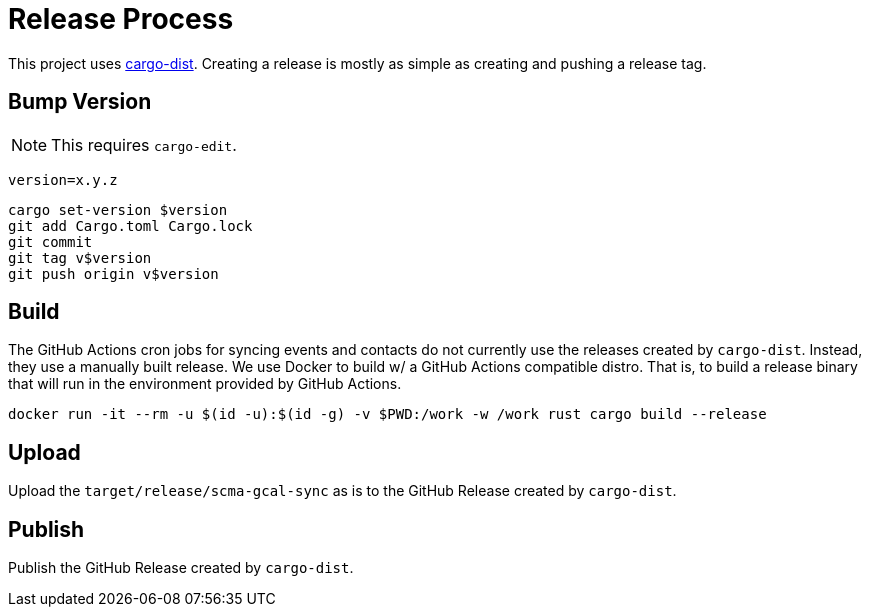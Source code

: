 = Release Process

This project uses https://opensource.axo.dev/cargo-dist/book/[cargo-dist].
Creating a release is mostly as simple as creating and pushing a release tag.

== Bump Version

NOTE: This requires `cargo-edit`.

 version=x.y.z

 cargo set-version $version
 git add Cargo.toml Cargo.lock
 git commit
 git tag v$version
 git push origin v$version

== Build

The GitHub Actions cron jobs for syncing events and contacts do not currently use the releases created by `cargo-dist`.
Instead, they use a manually built release.
We use Docker to build w/ a GitHub Actions compatible distro.
That is, to build a release binary that will run in the environment provided by GitHub Actions.

 docker run -it --rm -u $(id -u):$(id -g) -v $PWD:/work -w /work rust cargo build --release

== Upload

Upload the `target/release/scma-gcal-sync` as is to the GitHub Release created by `cargo-dist`.

== Publish

Publish the GitHub Release created by `cargo-dist`.
